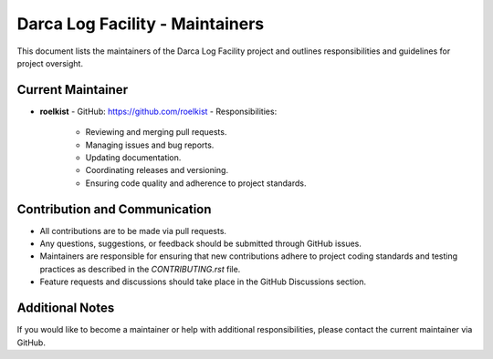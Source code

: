 Darca Log Facility - Maintainers
================================

This document lists the maintainers of the Darca Log Facility project and outlines responsibilities
and guidelines for project oversight.

Current Maintainer
------------------

- **roelkist**  
  - GitHub: https://github.com/roelkist  
  - Responsibilities:
    - Reviewing and merging pull requests.
    - Managing issues and bug reports.
    - Updating documentation.
    - Coordinating releases and versioning.
    - Ensuring code quality and adherence to project standards.

Contribution and Communication
------------------------------

- All contributions are to be made via pull requests.
- Any questions, suggestions, or feedback should be submitted through GitHub issues.
- Maintainers are responsible for ensuring that new contributions adhere to project coding standards
  and testing practices as described in the `CONTRIBUTING.rst` file.
- Feature requests and discussions should take place in the GitHub Discussions section.

Additional Notes
----------------

If you would like to become a maintainer or help with additional responsibilities, please contact
the current maintainer via GitHub.

